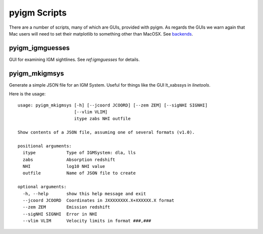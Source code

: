 *************
pyigm Scripts
*************

There are a number of scripts, many of which are GUIs,
provided with pyigm.  As regards the GUIs we warn
again that Mac users will need to set their matplotlib to
something other than MacOSX. See
`backends <http://matplotlib.org/faq/usage_faq.html#what-is-a-backend>`__.

pyigm_igmguesses
----------------

GUI for examining IGM sightlines.
See `ref:igmguesses` for details.

pyigm_mkigmsys
--------------

Generate a simple JSON file for an IGM System.
Useful for things like the GUI lt_xabssys in `linetools`.

Here is the usage::

    usage: pyigm_mkigmsys [-h] [--jcoord JCOORD] [--zem ZEM] [--sigNHI SIGNHI]
                          [--vlim VLIM]
                          itype zabs NHI outfile

    Show contents of a JSON file, assuming one of several formats (v1.0).

    positional arguments:
      itype            Type of IGMSystem: dla, lls
      zabs             Absorption redshift
      NHI              log10 NHI value
      outfile          Name of JSON file to create

    optional arguments:
      -h, --help       show this help message and exit
      --jcoord JCOORD  Coordinates in JXXXXXXXX.X+XXXXXX.X format
      --zem ZEM        Emission redshift
      --sigNHI SIGNHI  Error in NHI
      --vlim VLIM      Velocity limits in format ###,###

